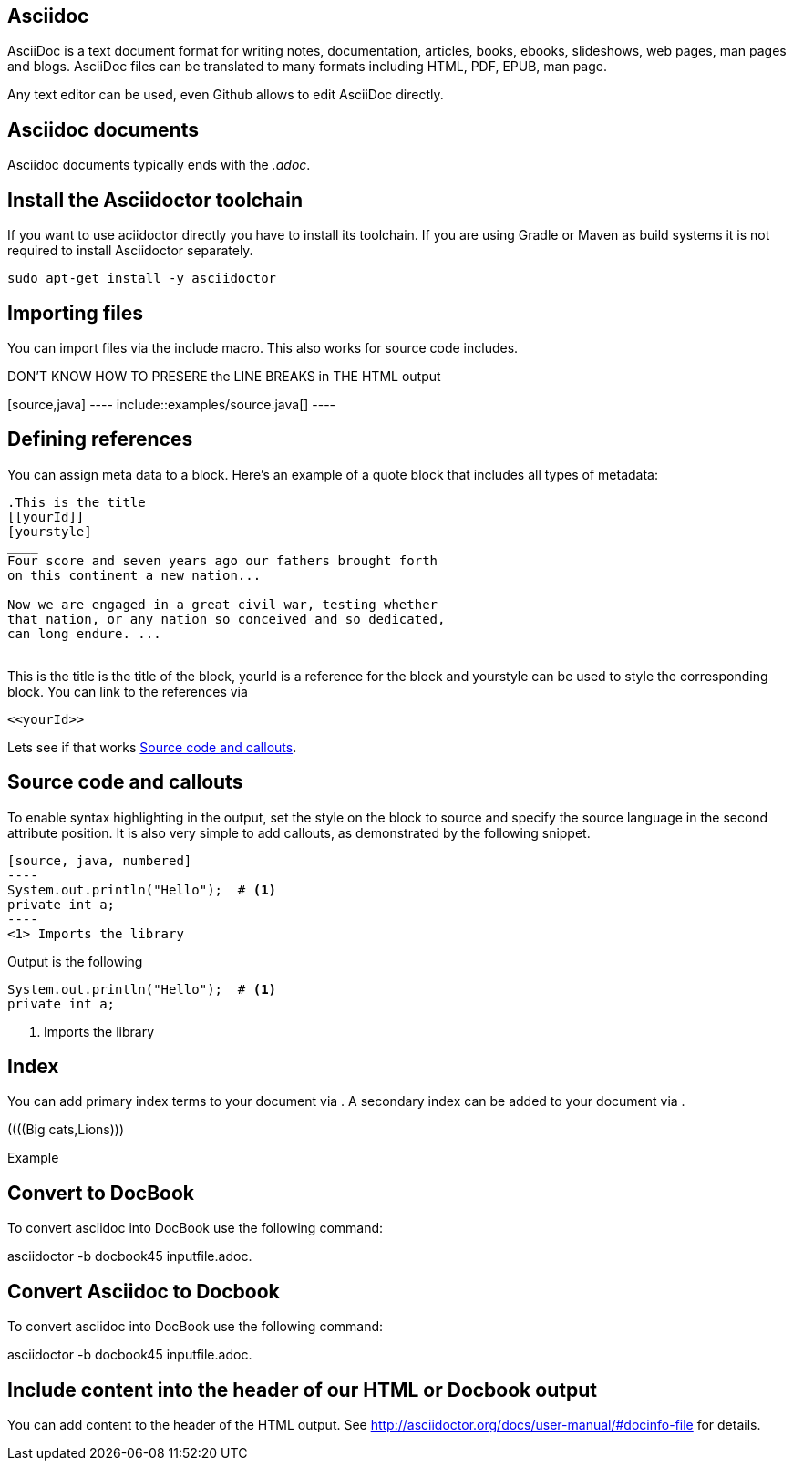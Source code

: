 == Asciidoc

AsciiDoc is a text document format for writing notes, documentation, articles, books, ebooks, slideshows, web pages, man
pages and blogs. AsciiDoc files can be translated to many formats including HTML, PDF, EPUB, man page.

Any text editor can be used, even Github allows to edit AsciiDoc directly.

== Asciidoc documents

Asciidoc documents typically ends with the _.adoc_.

== Install the Asciidoctor toolchain

If you want to use aciidoctor directly you have to install its toolchain. 
If you are using Gradle or Maven as build systems it is not required to install Asciidoctor separately.

[source, terminal]
----
sudo apt-get install -y asciidoctor
----

== Importing files

You can import files via the include macro. This also works for source code includes.

DON'T KNOW HOW TO PRESERE the LINE BREAKS in THE HTML output
++++++++
[source,java]
----
\include::examples/source.java[]
----
++++++++

== Defining references

You can assign meta data to a block. Here’s an example of a quote block that includes all types of metadata:
....
.This is the title
[[yourId]]
[yourstyle]
____
Four score and seven years ago our fathers brought forth
on this continent a new nation...

Now we are engaged in a great civil war, testing whether
that nation, or any nation so conceived and so dedicated,
can long endure. ...
____
....

This is the title is the title of the block, yourId is a reference for the block and yourstyle can be used to style the corresponding block.
You can link to the references via 
....
<<yourId>>
....

Lets see if that works <<test>>.

[[test]]
== Source code and callouts

To enable syntax highlighting in the output, set the style on the block to source and specify the source language in the second attribute position. 
It is also very simple to add callouts, as demonstrated by the following snippet.

	
....
[source, java, numbered]
----
System.out.println("Hello");  # <1>
private int a;
----
<1> Imports the library
....

Output is the following

[source, java, numbered]
System.out.println("Hello");  # <1>
private int a;

<1> Imports the library

== Index

You can add primary index terms to your document via (((yourterm))). A secondary index can be added to your document via (((seconddary term1, secondary term2))). 


((((Big cats,Lions)))

++++
((((Big cats,Lions)))
++++

Example 


== Convert to DocBook
To convert asciidoc into DocBook use the following command:

asciidoctor -b docbook45 inputfile.adoc.

== Convert Asciidoc to Docbook

To convert asciidoc into DocBook use the following command:

asciidoctor -b docbook45 inputfile.adoc.

== Include content into the header of our HTML or Docbook output

You can add content to the header of the HTML output. See http://asciidoctor.org/docs/user-manual/#docinfo-file for details. 